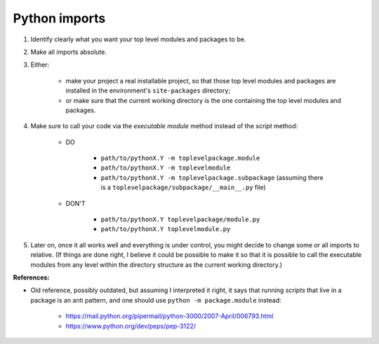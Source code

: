 ..


**************
Python imports
**************


#. Identify clearly what you want your top level modules and packages to be.

#. Make all imports absolute.

#. Either:

    * make your project a real installable project, so that those top level
      modules and packages are installed in the environment's ``site-packages``
      directory;

    * or make sure that the current working directory is the one containing the
      top level modules and packages.

#. Make sure to call your code via the *executable module* method instead of
   the *script* method:

    * DO

        * ``path/to/pythonX.Y -m toplevelpackage.module``
        * ``path/to/pythonX.Y -m toplevelmodule``
        * ``path/to/pythonX.Y -m toplevelpackage.subpackage``
          (assuming there is a ``toplevelpackage/subpackage/__main__.py`` file)

    * DON'T

        * ``path/to/pythonX.Y toplevelpackage/module.py``
        * ``path/to/pythonX.Y toplevelmodule.py``

#. Later on, once it all works well and everything is under control, you might
   decide to change some or all imports to relative. (If things are done right,
   I believe it could be possible to make it so that it is possible to call the
   executable modules from any level within the directory structure as the
   current working directory.)

**References:**

* Old reference, possibly outdated, but assuming I interpreted it right, it
  says that running *scripts* that live in a package is an anti pattern, and
  one should use ``python -m package.module`` instead:
  
    * https://mail.python.org/pipermail/python-3000/2007-April/006793.html
    * https://www.python.org/dev/peps/pep-3122/


.. EOF
